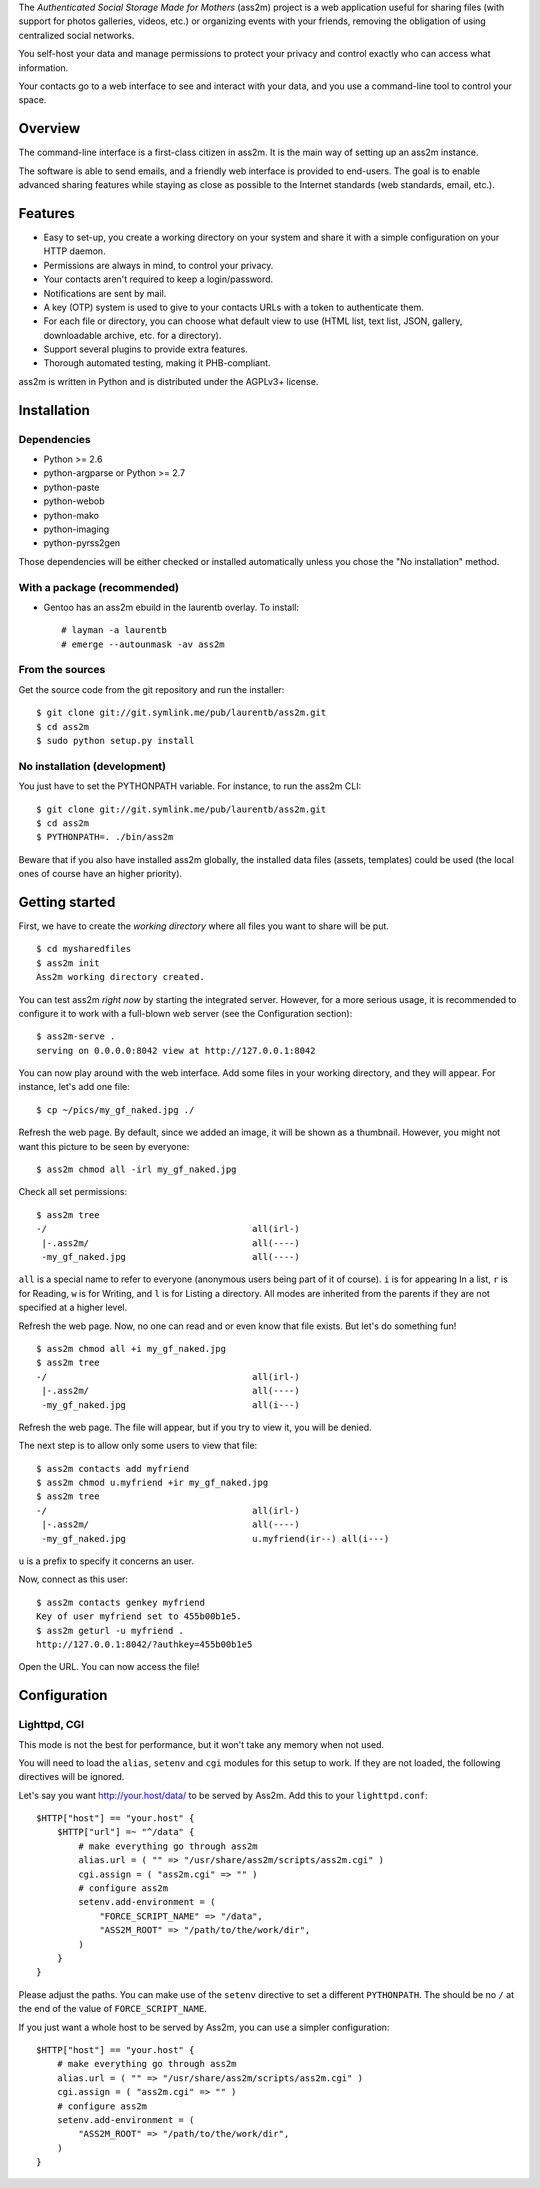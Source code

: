 The *Authenticated Social Storage Made for Mothers* (ass2m) project is a web application useful for sharing files (with support for photos galleries, videos, etc.) or organizing events with your friends, removing the obligation of using centralized social networks.

You self-host your data and manage permissions to protect your privacy and control exactly who can access what information.

Your contacts go to a web interface to see and interact with your data, and you use a command-line tool to control your space.

Overview
--------

The command-line interface is a first-class citizen in ass2m. It is the main way of setting up an ass2m instance.

The software is able to send emails, and a friendly web interface is provided to end-users. The goal is to enable advanced sharing features while staying as close as possible to the Internet standards (web standards, email, etc.).

Features
--------

* Easy to set-up, you create a working directory on your system and share it with a simple configuration on your HTTP daemon.
* Permissions are always in mind, to control your privacy.
* Your contacts aren't required to keep a login/password.
* Notifications are sent by mail.
* A key (OTP) system is used to give to your contacts URLs with a token to authenticate them.
* For each file or directory, you can choose what default view to use (HTML list, text list, JSON, gallery, downloadable archive, etc. for a directory).
* Support several plugins to provide extra features.
* Thorough automated testing, making it PHB-compliant.

ass2m is written in Python and is distributed under the AGPLv3+ license.

Installation
------------

Dependencies
~~~~~~~~~~~~

* Python >= 2.6
* python-argparse or Python >= 2.7
* python-paste
* python-webob
* python-mako
* python-imaging
* python-pyrss2gen

Those dependencies will be either checked or installed automatically unless you chose the "No installation" method.

With a package (recommended)
~~~~~~~~~~~~~~~~~~~~~~~~~~~~

* Gentoo has an ass2m ebuild in the laurentb overlay. To install::

    # layman -a laurentb
    # emerge --autounmask -av ass2m

From the sources
~~~~~~~~~~~~~~~~

Get the source code from the git repository and run the installer::

    $ git clone git://git.symlink.me/pub/laurentb/ass2m.git
    $ cd ass2m
    $ sudo python setup.py install

No installation (development)
~~~~~~~~~~~~~~~~~~~~~~~~~~~~~
You just have to set the PYTHONPATH variable.
For instance, to run the ass2m CLI::

    $ git clone git://git.symlink.me/pub/laurentb/ass2m.git
    $ cd ass2m
    $ PYTHONPATH=. ./bin/ass2m

Beware that if you also have installed ass2m globally, the installed data files (assets, templates) could be used (the local ones of course have an higher priority).

Getting started
---------------

First, we have to create the *working directory* where all files you want to share will be put. ::

    $ cd mysharedfiles
    $ ass2m init
    Ass2m working directory created.

You can test ass2m *right now* by starting the integrated server. However, for a more serious usage, it is recommended to configure it to work with a full-blown web server (see the Configuration section)::

    $ ass2m-serve .
    serving on 0.0.0.0:8042 view at http://127.0.0.1:8042

You can now play around with the web interface. Add some files in your working directory, and they will appear. For instance, let's add one file::

    $ cp ~/pics/my_gf_naked.jpg ./

Refresh the web page. By default, since we added an image, it will be shown as a thumbnail.
However, you might not want this picture to be seen by everyone::

    $ ass2m chmod all -irl my_gf_naked.jpg

Check all set permissions::

    $ ass2m tree
    -/                                       all(irl-)
     |-.ass2m/                               all(----)
     -my_gf_naked.jpg                        all(----)

``all`` is a special name to refer to everyone (anonymous users being part of it of course). ``i`` is for appearing In a list, ``r`` is for Reading, ``w`` is for Writing, and ``l`` is for Listing a directory. All modes are inherited from the parents if they are not specified at a higher level.

Refresh the web page. Now, no one can read and or even know that file exists. But let's do something fun! ::

    $ ass2m chmod all +i my_gf_naked.jpg
    $ ass2m tree
    -/                                       all(irl-)
     |-.ass2m/                               all(----)
     -my_gf_naked.jpg                        all(i---)

Refresh the web page. The file will appear, but if you try to view it, you will be denied.

The next step is to allow only some users to view that file::

    $ ass2m contacts add myfriend
    $ ass2m chmod u.myfriend +ir my_gf_naked.jpg
    $ ass2m tree
    -/                                       all(irl-)
     |-.ass2m/                               all(----)
     -my_gf_naked.jpg                        u.myfriend(ir--) all(i---)

``u`` is a prefix to specify it concerns an user.

Now, connect as this user::

    $ ass2m contacts genkey myfriend
    Key of user myfriend set to 455b00b1e5.
    $ ass2m geturl -u myfriend .
    http://127.0.0.1:8042/?authkey=455b00b1e5

Open the URL. You can now access the file!

Configuration
-------------

Lighttpd, CGI
~~~~~~~~~~~~~

This mode is not the best for performance, but it won't take any memory when not used.

You will need to load the ``alias``, ``setenv`` and ``cgi`` modules for this setup to work.
If they are not loaded, the following directives will be ignored.

Let's say you want http://your.host/data/ to be served by Ass2m. Add this to your ``lighttpd.conf``::

    $HTTP["host"] == "your.host" {
        $HTTP["url"] =~ "^/data" {
            # make everything go through ass2m
            alias.url = ( "" => "/usr/share/ass2m/scripts/ass2m.cgi" )
            cgi.assign = ( "ass2m.cgi" => "" )
            # configure ass2m
            setenv.add-environment = (
                "FORCE_SCRIPT_NAME" => "/data",
                "ASS2M_ROOT" => "/path/to/the/work/dir",
            )
        }
    }

Please adjust the paths. You can make use of the ``setenv`` directive to set a different ``PYTHONPATH``.
The should be no ``/`` at the end of the value of ``FORCE_SCRIPT_NAME``.

If you just want a whole host to be served by Ass2m, you can use a simpler configuration::

    $HTTP["host"] == "your.host" {
        # make everything go through ass2m
        alias.url = ( "" => "/usr/share/ass2m/scripts/ass2m.cgi" )
        cgi.assign = ( "ass2m.cgi" => "" )
        # configure ass2m
        setenv.add-environment = (
            "ASS2M_ROOT" => "/path/to/the/work/dir",
        )
    }
